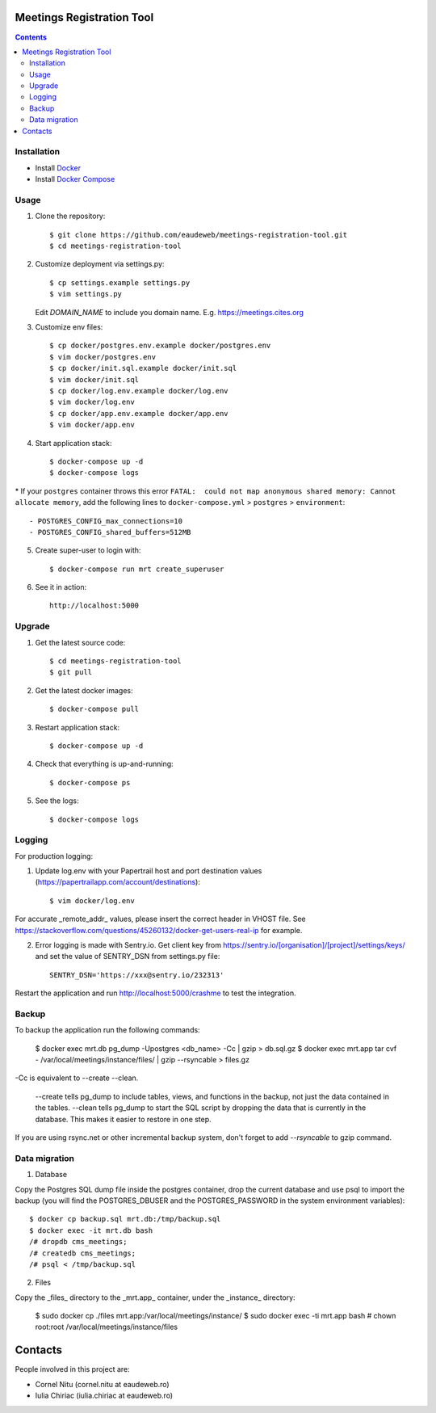 Meetings Registration Tool
==========================

.. contents ::

Installation
------------

* Install `Docker <https://docker.com>`_
* Install `Docker Compose <https://docs.docker.com/compose>`_

Usage
-----

1. Clone the repository::

    $ git clone https://github.com/eaudeweb/meetings-registration-tool.git
    $ cd meetings-registration-tool

2. Customize deployment via settings.py::

   $ cp settings.example settings.py
   $ vim settings.py

   Edit `DOMAIN_NAME` to include you domain name. E.g. https://meetings.cites.org

3. Customize env files::

    $ cp docker/postgres.env.example docker/postgres.env
    $ vim docker/postgres.env
    $ cp docker/init.sql.example docker/init.sql
    $ vim docker/init.sql
    $ cp docker/log.env.example docker/log.env
    $ vim docker/log.env
    $ cp docker/app.env.example docker/app.env
    $ vim docker/app.env

4. Start application stack::

    $ docker-compose up -d
    $ docker-compose logs

\* If your ``postgres`` container throws this error ``FATAL:  could not map anonymous shared memory: Cannot allocate memory``, add the following lines to ``docker-compose.yml`` > ``postgres`` > ``environment``::

    - POSTGRES_CONFIG_max_connections=10
    - POSTGRES_CONFIG_shared_buffers=512MB

5. Create super-user to login with::

    $ docker-compose run mrt create_superuser

6. See it in action::

    http://localhost:5000


Upgrade
-------

1. Get the latest source code::

    $ cd meetings-registration-tool
    $ git pull

2. Get the latest docker images::

    $ docker-compose pull

3. Restart application stack::

    $ docker-compose up -d

4. Check that everything is up-and-running::

   $ docker-compose ps

5. See the logs::

   $ docker-compose logs


Logging
-------

For production logging:

1. Update log.env with your Papertrail host and port destination values (https://papertrailapp.com/account/destinations)::

    $ vim docker/log.env

For accurate _remote_addr_ values, please insert the correct header in VHOST file. See https://stackoverflow.com/questions/45260132/docker-get-users-real-ip for example.

2. Error logging is made with Sentry.io. Get client key from https://sentry.io/[organisation]/[project]/settings/keys/ and set the value of SENTRY_DSN from settings.py file::

    SENTRY_DSN='https://xxx@sentry.io/232313'

Restart the application and run http://localhost:5000/crashme to test the integration.


Backup
------

To backup the application run the following commands:

    $ docker exec mrt.db pg_dump -Upostgres <db_name> -Cc | gzip  > db.sql.gz
    $ docker exec mrt.app tar cvf - /var/local/meetings/instance/files/ | gzip --rsyncable > files.gz

-Cc is equivalent to --create --clean.

    --create tells pg_dump to include tables, views, and functions in the backup, not just the data contained in the tables.
    --clean tells pg_dump to start the SQL script by dropping the data that is currently in the database. This makes it easier to restore in one step.

If you are using rsync.net or other incremental backup system, don't forget to add `--rsyncable` to gzip command.

Data migration
--------------

1. Database

Copy the Postgres SQL dump file inside the postgres container, drop the current database and use psql to import the backup (you will find the POSTGRES_DBUSER and the POSTGRES_PASSWORD in the system environment variables)::

    $ docker cp backup.sql mrt.db:/tmp/backup.sql
    $ docker exec -it mrt.db bash
    /# dropdb cms_meetings;
    /# createdb cms_meetings;
    /# psql < /tmp/backup.sql

2. Files

Copy the _files_ directory to the _mrt.app_ container, under the _instance_ directory:

    $ sudo docker cp ./files mrt.app:/var/local/meetings/instance/
    $ sudo docker exec -ti mrt.app bash
    # chown root:root /var/local/meetings/instance/files


Contacts
========

People involved in this project are:

* Cornel Nitu (cornel.nitu at eaudeweb.ro)
* Iulia Chiriac (iulia.chiriac at eaudeweb.ro)

